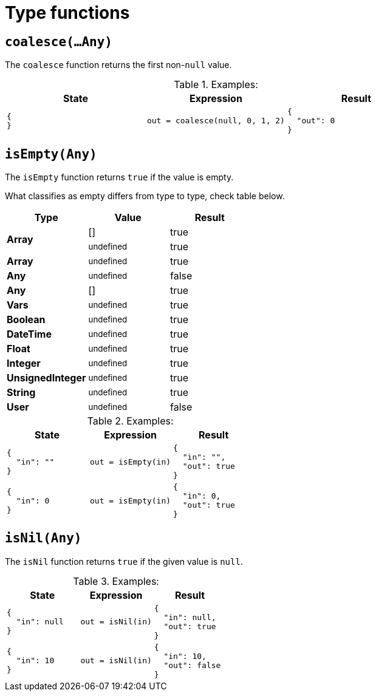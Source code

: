 = Type functions

== `coalesce(...Any)`

The `coalesce` function returns the first non-`null` value.

.Examples:
[cols="1a,1a,1a"]
|===
|State |Expression |Result

|
[source,json]
----
{
}
----
|
[source]
----
out = coalesce(null, 0, 1, 2)
----
|
[source,json]
----
{
  "out": 0
}
----

|===

== `isEmpty(Any)`

The `isEmpty` function returns `true` if the value is empty.

What classifies as empty differs from type to type, check table below.

[cols="1,1,1"]
|===
|Type |Value |Result

.2+|**Array**|[]|true
|~undefined~|true
|**Array**|~undefined~|true
|**Any**|~undefined~|false
|**Any**|[]|true
|**Vars**|~undefined~|true
|**Boolean**|~undefined~|true
|**DateTime**|~undefined~|true
|**Float**|~undefined~|true
|**Integer**|~undefined~|true
|**UnsignedInteger**|~undefined~|true
|**String**|~undefined~|true
|**User**|~undefined~|false
|===

.Examples:
[cols="1a,1a,1a"]
|===
|State |Expression |Result

|
[source,json]
----
{
  "in": ""
}
----
|
[source]
----
out = isEmpty(in)
----
|
[source,json]
----
{
  "in": "",
  "out": true
}
----

// 

|
[source,json]
----
{
  "in": 0
}
----
|
[source]
----
out = isEmpty(in)
----
|
[source,json]
----
{
  "in": 0,
  "out": true
}
----

|===

== `isNil(Any)`

The `isNil` function returns `true` if the given value is `null`.

.Examples:
[cols="1a,1a,1a"]
|===
|State |Expression |Result

|
[source,json]
----
{
  "in": null
}
----
|
[source]
----
out = isNil(in)
----
|
[source,json]
----
{
  "in": null,
  "out": true
}
----

// 

|
[source,json]
----
{
  "in": 10
}
----
|
[source]
----
out = isNil(in)
----
|
[source,json]
----
{
  "in": 10,
  "out": false
}
----

|===
